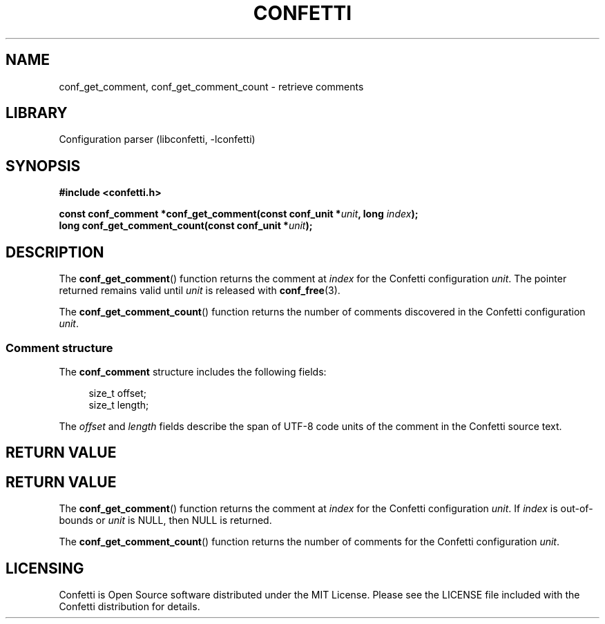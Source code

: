 .\" Permission is granted to make and distribute verbatim copies of this
.\" manual provided the copyright notice and this permission notice are
.\" preserved on all copies.
.\"
.\" Permission is granted to copy and distribute modified versions of this
.\" manual under the conditions for verbatim copying, provided that the
.\" entire resulting derived work is distributed under the terms of a
.\" permission notice identical to this one.
.\" --------------------------------------------------------------------------
.TH "CONFETTI" "3" "April 21st 2025" "Confetti 1.0.0-beta.2"
.SH NAME
conf_get_comment, conf_get_comment_count \- retrieve comments
.\" --------------------------------------------------------------------------
.SH LIBRARY
Configuration parser (libconfetti, -lconfetti)
.\" --------------------------------------------------------------------------
.SH SYNOPSIS
.nf
.B #include <confetti.h>
.PP
.BI "const conf_comment *conf_get_comment(const conf_unit *" unit ", long " index ");"
.BI "long conf_get_comment_count(const conf_unit *" unit ");"
.fi
.\" --------------------------------------------------------------------------
.SH DESCRIPTION
The \fBconf_get_comment\fR() function returns the comment at \fIindex\fR for the Confetti configuration \fIunit\fR.
The pointer returned remains valid until \fIunit\fR is released with \fBconf_free\fR(3).
.PP
The \fBconf_get_comment_count\fR() function returns the number of comments discovered in the Confetti configuration \fIunit\fR.
.\" --------------------------------------------------------------------------
.SS Comment structure
The \fBconf_comment\fR structure includes the following fields:
.PP
.in +4n
.EX
size_t offset;
size_t length;
.EE
.in
.PP
The \fIoffset\fR and \fIlength\fR fields describe the span of UTF-8 code units of the comment in the Confetti source text.
.\" --------------------------------------------------------------------------
.SH RETURN VALUE
.SH RETURN VALUE
The \fBconf_get_comment\fR() function returns the comment at \fIindex\fR for the Confetti configuration \fIunit\fR.
If \fIindex\fR is out-of-bounds or \fIunit\fR is NULL, then NULL is returned.
.PP
The \fBconf_get_comment_count\fR() function returns the number of comments for the Confetti configuration \fIunit\fR.
.\" --------------------------------------------------------------------------
.SH LICENSING
Confetti is Open Source software distributed under the MIT License.
Please see the LICENSE file included with the Confetti distribution for details.
